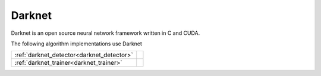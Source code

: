 Darknet
=======

Darknet is an open source neural network framework written in C and CUDA.

The following algorithm implementations use Darknet

========================================== ============================================================
:ref:`darknet_detector<darknet_detector>`  .. doxygenclass:: kwiver::arrows::darknet::darknet_detector 
:ref:`darknet_trainer<darknet_trainer>`    .. doxygenclass:: kwiver::arrows::darknet::darknet_trainer  
========================================== ============================================================


